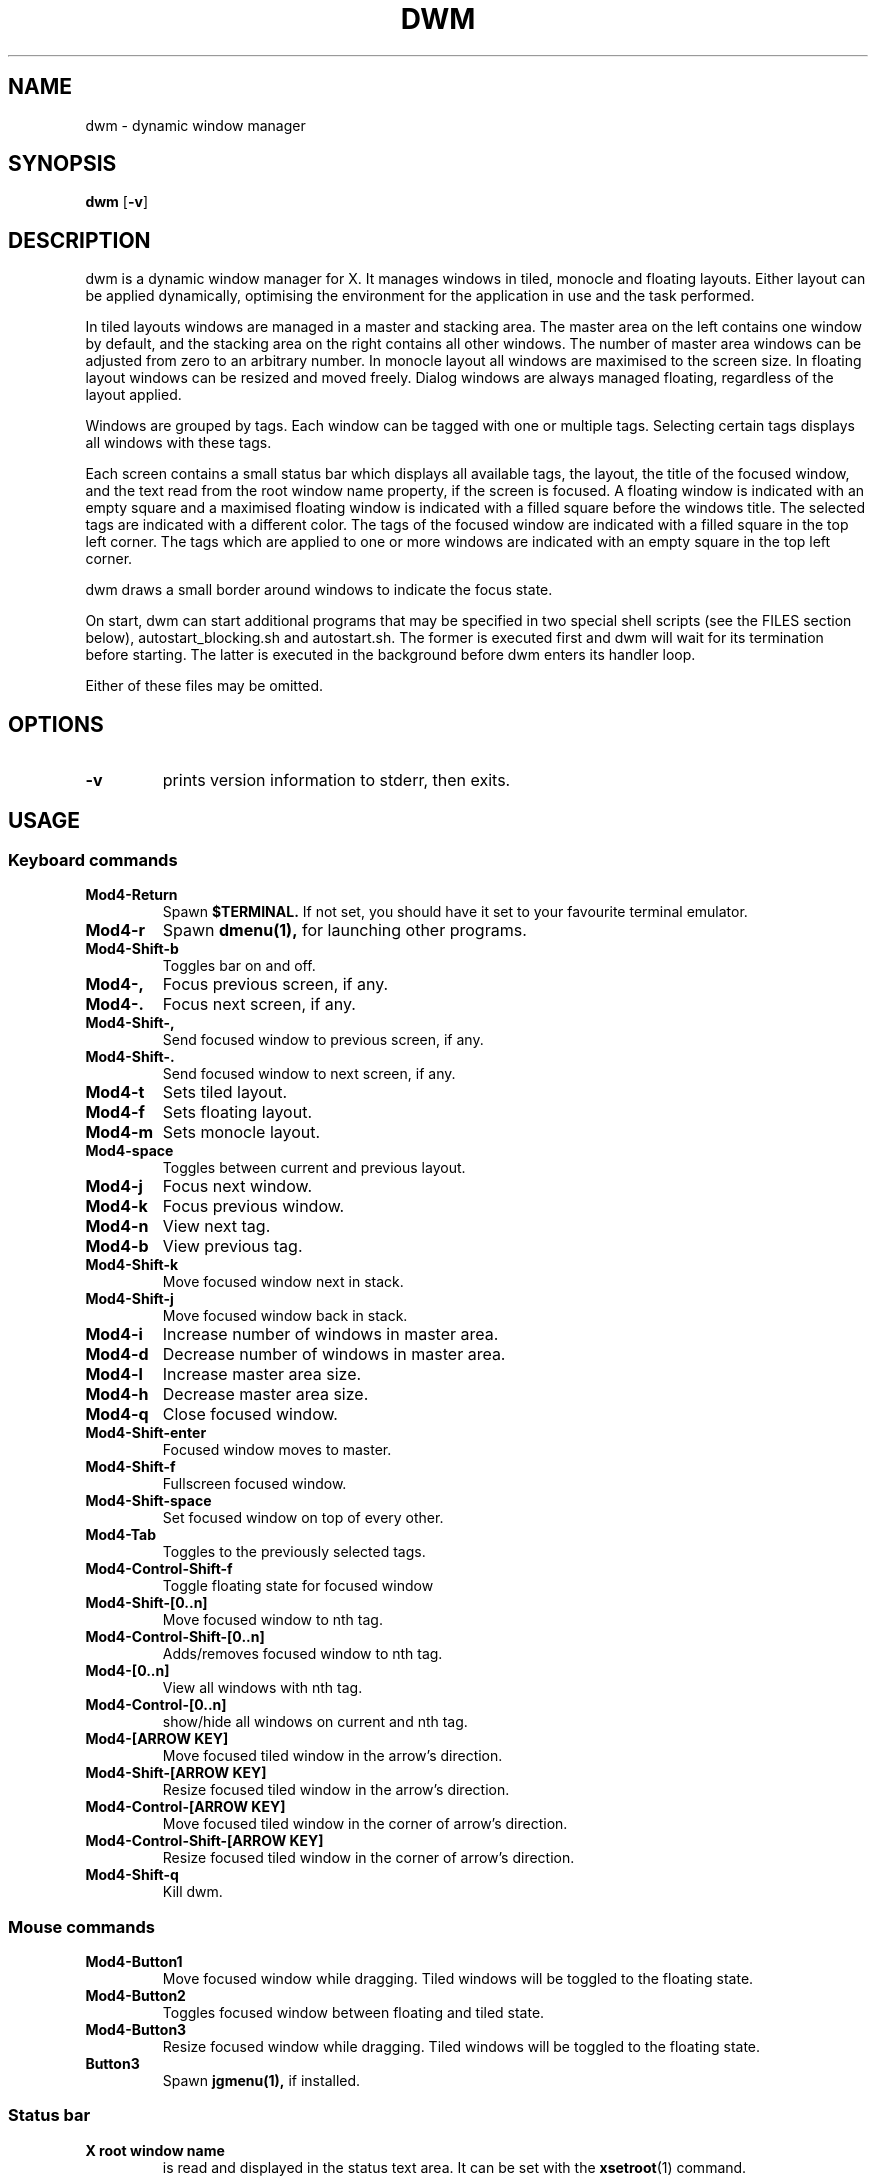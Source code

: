 .TH DWM 1 dwm\-VERSION

.SH NAME
dwm \- dynamic window manager

.SH SYNOPSIS
.B dwm
.RB [ \-v ]

.SH DESCRIPTION
dwm is a dynamic window manager for X. It manages windows in tiled, monocle
and floating layouts. Either layout can be applied dynamically, optimising the
environment for the application in use and the task performed.
.P
In tiled layouts windows are managed in a master and stacking area. The master
area on the left contains one window by default, and the stacking area on the
right contains all other windows. The number of master area windows can be
adjusted from zero to an arbitrary number. In monocle layout all windows are
maximised to the screen size. In floating layout windows can be resized and
moved freely. Dialog windows are always managed floating, regardless of the
layout applied.
.P
Windows are grouped by tags. Each window can be tagged with one or multiple
tags. Selecting certain tags displays all windows with these tags.
.P
Each screen contains a small status bar which displays all available tags, the
layout, the title of the focused window, and the text read from the root window
name property, if the screen is focused. A floating window is indicated with an
empty square and a maximised floating window is indicated with a filled square
before the windows title.  The selected tags are indicated with a different
color. The tags of the focused window are indicated with a filled square in the
top left corner.  The tags which are applied to one or more windows are
indicated with an empty square in the top left corner.
.P
dwm draws a small border around windows to indicate the focus state.
.P
On start, dwm can start additional programs that may be specified in two special
shell scripts (see the FILES section below), autostart_blocking.sh and
autostart.sh.  The former is executed first and dwm will wait for its
termination before starting.  The latter is executed in the background before
dwm enters its handler loop.
.P
Either of these files may be omitted.

.SH OPTIONS
.TP
.B \-v
prints version information to stderr, then exits.

.SH USAGE

.SS Keyboard commands

.TP 
.B Mod4\-Return
Spawn
.BR $TERMINAL.
If not set, you should have it set to your favourite terminal emulator.

.TP 
.B Mod4\-r
Spawn
.BR dmenu(1),
for launching other programs.

.TP 
.B Mod4\-Shift\-b
Toggles bar on and off.

.TP 
.B Mod4\-,  
Focus previous screen, if any.

.TP 
.B Mod4\-. 
Focus next screen, if any.

.TP 
.B Mod4\-Shift-, 
Send focused window to previous screen, if any.

.TP 
.B Mod4\-Shift-.
Send focused window to next screen, if any.

.TP 
.B Mod4\-t
Sets tiled layout.

.TP 
.B Mod4\-f
Sets floating layout.

.TP 
.B Mod4\-m
Sets monocle layout.

.TP 
.B Mod4\-space
Toggles between current and previous layout.

.TP 
.B Mod4\-j
Focus next window.

.TP 
.B Mod4\-k
Focus previous window.

.TP 
.B Mod4\-n
View next tag.

.TP 
.B Mod4\-b
View previous tag.

.TP 
.B Mod4\-Shift-k
Move focused window next in stack.

.TP 
.B Mod4\-Shift-j
Move focused window back in stack.

.TP 
.B Mod4\-i
Increase number of windows in master area.

.TP 
.B Mod4\-d
Decrease number of windows in master area.

.TP 
.B Mod4\-l
Increase master area size.

.TP 
.B Mod4\-h
Decrease master area size.

.TP 
.B Mod4\-q
Close focused window.

.TP 
.B Mod4\-Shift-enter
Focused window moves to master.

.TP 
.B Mod4\-Shift-f
Fullscreen focused window.

.TP 
.B Mod4\-Shift-space
Set focused window on top of every other.

.TP 
.B Mod4\-Tab
Toggles to the previously selected tags.

.TP 
.B Mod4\-Control-Shift-f
Toggle floating state for focused window

.TP 
.B Mod4\-Shift-[0..n]
Move focused window to nth tag.

.TP 
.B Mod4\-Control-Shift-[0..n]
Adds/removes focused window to nth tag.

.TP 
.B Mod4\-[0..n]
View all windows with nth tag.

.TP 
.B Mod4\-Control-[0..n]
show/hide all windows on current and nth tag.

.TP 
.B Mod4\-[ARROW KEY]
Move focused tiled window in the arrow's direction.

.TP 
.B Mod4\-Shift-[ARROW KEY]
Resize focused tiled window in the arrow's direction.

.TP 
.B Mod4\-Control-[ARROW KEY]
Move focused tiled window in the corner of arrow's direction.

.TP 
.B Mod4\-Control-Shift-[ARROW KEY]
Resize focused tiled window in the corner of arrow's direction.

.TP 
.B Mod4\-Shift-q
Kill dwm.


.SS Mouse commands

.TP
.B Mod4\-Button1
Move focused window while dragging. Tiled windows will be toggled to the
floating state.

.TP
.B Mod4\-Button2
Toggles focused window between floating and tiled state.

.TP
.B Mod4\-Button3
Resize focused window while dragging. Tiled windows will be toggled to
the floating state.

.TP
.B Button3
Spawn 
.BR jgmenu(1),
if installed.

.SS Status bar

.TP
.B X root window name
is read and displayed in the status text area. It can be set with the
.BR xsetroot (1)
command.

.TP
.B Button1
shows all windows on clicked tag.

.TP
.B Button3
show/hide all windows on current and clicked tag. Spawns **jgmenu**(1), if installed, by clicking anywhere else.

.TP
.B Mod4\-Button1
moves focused window on clicked tag.

.TP
.B Mod4\-Button3
adds/removes focused window on clicked tag.

.SH FILES
The files containing programs to be started along with dwm are searched for in
the following directories:

.IP "1. $XDG_DATA_HOME/dwm"
.IP "2. $HOME/.local/share/dwm"
.IP "3. $HOME/.dwm"

.P
The first existing directory is scanned for any of the autostart files below:

.TP 15
.BR autostart.sh
This file is started as a shell background process before dwm enters its handler
loop.

.TP 15
.BR autostart_blocking.sh
This file is started before any autostart.sh; dwm waits for its termination.

.SH CUSTOMIZATION
dwm is customized by creating a custom config.h and (re)compiling the source
code. This keeps it fast, secure and simple.

.SH SEE ALSO
.BR dmenu (1),
.BR jgmenu (1)

.SH ISSUES
Java applications which use the XToolkit/XAWT backend may draw grey windows
only. The XToolkit/XAWT backend breaks ICCCM-compliance in recent JDK 1.5 and early
JDK 1.6 versions, because it assumes a reparenting window manager. Possible workarounds
are using JDK 1.4 (which doesn't contain the XToolkit/XAWT backend) or setting the
environment variable
.BR AWT_TOOLKIT=MToolkit
(to use the older Motif backend instead) or running
.B xprop -root -f _NET_WM_NAME 32a -set _NET_WM_NAME LG3D
or
.B wmname LG3D
(to pretend that a non-reparenting window manager is running that the
XToolkit/XAWT backend can recognize) or when using OpenJDK setting the environment variable
.BR _JAVA_AWT_WM_NONREPARENTING=1 .

.SH BUGS
Send all bug reports with a patch to hackers@suckless.org.
